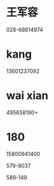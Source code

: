 * 王军容
028-68614974
* kang
13601237092
* wai xian
495658190+
* 180

15800941400

579-8037 

589-149

